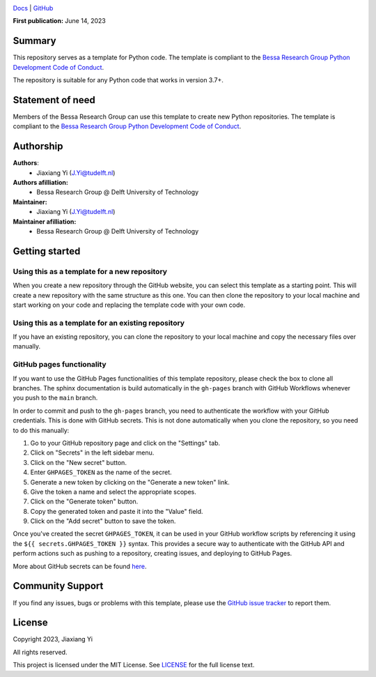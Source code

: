 .. image:: https://user-images.githubusercontent.com/25851824/200928507-a65327f9-bc70-4c12-beaa-bc6ba74d968e.svg
   :alt: logo
   :width: 60%
   :align: center


`Docs <https://bessagroup.github.io/rvesimulator/>`__ | `GitHub <https://github.com/bessagroup/rvesimulator>`__

.. <!-- | `Installation <link_to_installation_instructions>` -->
.. <!-- | `PyPI <link_to_pypi_package_website>` -->

**First publication:** June 14, 2023

Summary
-------

This repository serves as a template for Python code. The template is compliant to the `Bessa Research Group Python Development Code of Conduct <https://github.com/bessagroup/python_code_of_conduct>`__.

The repository is suitable for any Python code that works in version 3.7+.

Statement of need
-----------------

Members of the Bessa Research Group can use this template to create new Python repositories. The template is compliant to the `Bessa Research Group Python Development Code of Conduct <https://github.com/bessagroup/python_code_of_conduct>`__.

Authorship
----------

**Authors**:
    - Jiaxiang Yi (J.Yi@tudelft.nl)

**Authors afilliation:**
    - Bessa Research Group @ Delft University of Technology

**Maintainer:**
    - Jiaxiang Yi (J.Yi@tudelft.nl)

**Maintainer afilliation:**
    - Bessa Research Group @ Delft University of Technology

Getting started
---------------

Using this as a template for a new repository
~~~~~~~~~~~~~~~~~~~~~~~~~~~~~~~~~~~~~~~~~~~~~

When you create a new repository through the GitHub website, you can select this template as a starting point. This will create a new repository with the same structure as this one. You can then clone the repository to your local machine and start working on your code and replacing the template code with your own code.

Using this as a template for an existing repository
~~~~~~~~~~~~~~~~~~~~~~~~~~~~~~~~~~~~~~~~~~~~~~~~~~~

If you have an existing repository, you can clone the repository to your local machine and copy the necessary files over manually.

GitHub pages functionality
~~~~~~~~~~~~~~~~~~~~~~~~~~

If you want to use the GitHub Pages functionalities of this template repository, please check the box to clone all branches. The sphinx documentation is build automatically in the ``gh-pages`` branch with GitHub Workflows whenever you push to the ``main`` branch.

In order to commit and push to the ``gh-pages`` branch, you need to authenticate the workflow with your GitHub credentials. This is done with GitHub secrets. This is not done automatically when you clone the repository, so you need to do this manually:

1. Go to your GitHub repository page and click on the "Settings" tab.
2. Click on "Secrets" in the left sidebar menu.
3. Click on the "New secret" button.
4. Enter ``GHPAGES_TOKEN`` as the name of the secret.
5. Generate a new token by clicking on the "Generate a new token" link.
6. Give the token a name and select the appropriate scopes.
7. Click on the "Generate token" button.
8. Copy the generated token and paste it into the "Value" field.
9. Click on the "Add secret" button to save the token.

Once you've created the secret ``GHPAGES_TOKEN``, it can be used in your GitHub workflow scripts by referencing it using the ``${{ secrets.GHPAGES_TOKEN }}`` syntax. This provides a secure way to authenticate with the GitHub API and perform actions such as pushing to a repository, creating issues, and deploying to GitHub Pages.

More about GitHub secrets can be found `here <https://docs.github.com/en/actions/security-guides/encrypted-secrets>`__.

Community Support
-----------------

If you find any issues, bugs or problems with this template, please use the `GitHub issue tracker <https://github.com/bessagroup/bessa-pypi-template/issues>`__ to report them.

License
-------

Copyright 2023, Jiaxiang Yi

All rights reserved.

This project is licensed under the MIT License. See `LICENSE <https://github.com/bessagroup/bessa-pypi-template/blob/main/LICENSE>`__ for the full license text.
